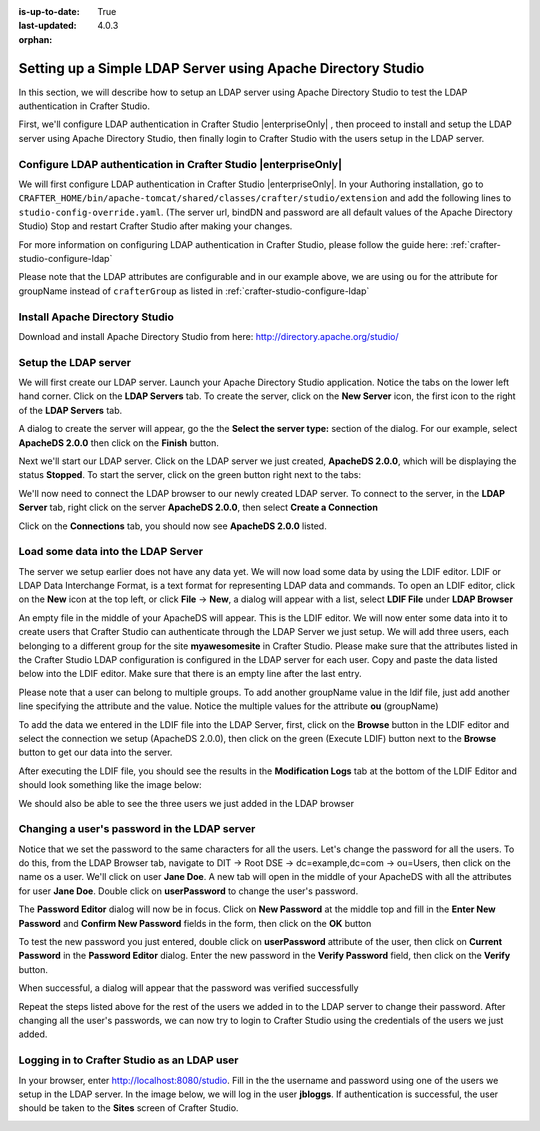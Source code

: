 :is-up-to-date: True
:last-updated: 4.0.3
:orphan:

.. _setting-up-simple-ldap-server:

=============================================================
Setting up a Simple LDAP Server using Apache Directory Studio
=============================================================
In this section, we will describe how to setup an LDAP server using Apache Directory Studio to test the LDAP authentication in Crafter Studio.

First, we'll configure LDAP authentication in Crafter Studio |enterpriseOnly| , then proceed to install and setup the LDAP server using Apache Directory Studio, then finally login to Crafter Studio with the users setup in the LDAP server.

----------------------------------------------------------------
Configure LDAP authentication in Crafter Studio |enterpriseOnly|
----------------------------------------------------------------
We will first configure LDAP authentication in Crafter Studio |enterpriseOnly|. In your Authoring installation, go to ``CRAFTER_HOME/bin/apache-tomcat/shared/classes/crafter/studio/extension`` and add the following lines to ``studio-config-override.yaml``. (The server url, bindDN and password are all default values of the Apache Directory Studio)  Stop and restart Crafter Studio after making your changes.

.. code-block:: yaml
   :linenos:

   # Studio authentication chain configuration
   studio.authentication.chain:
     # Authentication provider type
     - provider: LDAP
       # Authentication via LDAP enabled
       enabled: true
       # LDAP Server url
       ldapUrl: ldap://localhost:10389
       # LDAP bind DN (user)
       ldapUsername: uid=admin, ou=system
       # LDAP bind password
       ldapPassword: secret
       # LDAP base context (directory root)
       ldapBaseContext: dc=example,dc=com
       # LDAP username attribute
       usernameLdapAttribute: uid
       # LDAP first name attribute
       firstNameLdapAttribute: cn
       # LDAP last name attribute
       lastNameLdapAttribute: sn
       # Authentication header for email
       emailLdapAttribute: mail
       # LDAP groups attribute
       groupNameLdapAttribute: ou
       # LDAP groups attribute name regex
       groupNameLdapAttributeRegex: .*
       # LDAP groups attribute match index
       groupNameLdapAttributeMatchIndex: 0

For more information on configuring LDAP authentication in Crafter Studio, please follow the guide here: :ref:`crafter-studio-configure-ldap`

Please note that the LDAP attributes are configurable and in our example above, we are using ``ou`` for the attribute for groupName instead of ``crafterGroup`` as listed in :ref:`crafter-studio-configure-ldap`

-------------------------------
Install Apache Directory Studio
-------------------------------
Download and install Apache Directory Studio from here: http://directory.apache.org/studio/

---------------------
Setup the LDAP server
---------------------
We will first create our LDAP server. Launch your Apache Directory Studio application. Notice the tabs on the lower left hand corner. Click on the **LDAP Servers** tab. To create the server, click on the **New Server** icon, the first icon to the right of the **LDAP Servers** tab.

.. image:: /_static/images/developer/apache-ds-screen.webp
    :alt: Apache Directory Studio Screen
    :width: 95 %
    :align: center

A dialog to create the server will appear, go the the **Select the server type:** section of the dialog. For our example, select **ApacheDS 2.0.0** then click on the **Finish** button.

.. image:: /_static/images/developer/create-ldap-server.webp
    :alt: Apache Directory Studio - Create LDAP server
    :width: 65 %
    :align: center

Next we'll start our LDAP server. Click on the LDAP server we just created, **ApacheDS 2.0.0**, which will be displaying the status **Stopped**. To start the server, click on the green button right next to the tabs:

.. image:: /_static/images/developer/ldap-server-start.webp
    :alt: Apache Directory Studio - Start LDAP server
    :width: 65 %
    :align: center

We'll now need to connect the LDAP browser to our newly created LDAP server. To connect to the server, in the **LDAP Server** tab, right click on the server **ApacheDS 2.0.0**, then select **Create a Connection**

.. image:: /_static/images/developer/ldap-server-options.webp
    :alt: Apache Directory Studio - Create a Connection to the LDAP server
    :width: 65 %
    :align: center

Click on the **Connections** tab, you should now see **ApacheDS 2.0.0** listed.

.. image:: /_static/images/developer/ldap-server-connections.webp
    :alt: Apache Directory Studio - Create a Connection to the LDAP server
    :width: 65 %
    :align: center

-----------------------------------
Load some data into the LDAP Server
-----------------------------------

The server we setup earlier does not have any data yet. We will now load some data by using the LDIF editor. LDIF or LDAP Data Interchange Format, is a text format for representing LDAP data and commands. To open an LDIF editor, click on the **New** icon at the top left, or click **File** -> **New**, a dialog will appear with a list, select **LDIF File** under **LDAP Browser**

.. image:: /_static/images/developer/ldap-server-select-ldif.webp
    :alt: Apache Directory Studio - Open LDIF file editor
    :width: 95 %
    :align: center

An empty file in the middle of your ApacheDS will appear. This is the LDIF editor. We will now enter some data into it to create users that Crafter Studio can authenticate through the LDAP Server we just setup. We will add three users, each belonging to a different group for the site **myawesomesite** in Crafter Studio. Please make sure that the attributes listed in the Crafter Studio LDAP configuration is configured in the LDAP server for each user. Copy and paste the data listed below into the LDIF editor. Make sure that there is an empty line after the last entry.

.. code-block:: text
    :linenos:

    dn: dc=example,dc=com
    objectClass: domain
    objectClass: top
    dc: example

    dn: ou=Users,dc=example,dc=com
    objectClass: organizationalUnit
    objectClass: top
    ou: Users

    dn: ou=Groups,dc=example,dc=com
    objectClass: organizationalUnit
    objectClass: top
    ou: Groups

    dn: cn=Joe Bloggs,ou=Users,dc=example,dc=com
    objectClass: inetOrgPerson
    objectClass: organizationalPerson
    objectClass: person
    objectClass: top
    cn: Joe Bloggs
    sn: Bloggs
    ou: site_author
    description: 19650324000000Z
    employeeNumber: 9
    givenName: Joe
    mail: joe@example.com
    telephoneNumber: 169-637-3314
    telephoneNumber: 907-547-9114
    uid: jbloggs
    userPassword:: abc

    dn: cn=Jane Doe,ou=Users,dc=example,dc=com
    objectClass: inetOrgPerson
    objectClass: organizationalPerson
    objectClass: person
    objectClass: top
    cn: Jane Doe
    sn: Doe
    ou: site_admin
    description: 19650324000000Z
    employeeNumber: 12
    givenName: Jane
    mail: jane@example.com
    telephoneNumber: 169-637-3314
    telephoneNumber: 907-547-9114
    uid: jdoe
    userPassword:: abc

    dn: cn=John Wick,ou=Users,dc=example,dc=com
    objectClass: inetOrgPerson
    objectClass: organizationalPerson
    objectClass: person
    objectClass: top
    cn: John Wick
    sn: Wick
    ou: site_reviewer
    description: 19650324000000Z
    employeeNumber: 8
    givenName: John
    mail: john@example.com
    telephoneNumber: 169-637-3314
    telephoneNumber: 907-547-9114
    uid: jwick
    userPassword:: abc

Please note that a user can belong to multiple groups. To add another groupName value in the ldif file, just add another line specifying the attribute and the value. Notice the multiple values for the attribute **ou** (groupName)

.. code-block:: text
    :linenos:

    dn: cn=John Wick,ou=Users,dc=example,dc=com
    objectClass: inetOrgPerson
    objectClass: organizationalPerson
    objectClass: person
    objectClass: top
    cn: John Wick
    sn: Wick
    ou: site_publisher
    ou: site_editor
    description: 19650324000000Z
    employeeNumber: 8
    givenName: John
    mail: john@example.com
    telephoneNumber: 169-637-3314
    telephoneNumber: 907-547-9114
    uid: jwick
    userPassword:: abc


To add the data we entered in the LDIF file into the LDAP Server, first, click on the **Browse** button in the LDIF editor and select the connection we setup (ApacheDS 2.0.0), then click on the green (Execute LDIF) button next to the **Browse** button to get our data into the server.

.. image:: /_static/images/developer/ldap-server-run-ldif.webp
    :alt: Apache Directory Studio - Open LDIF file editor
    :width: 95 %
    :align: center

After executing the LDIF file, you should see the results in the **Modification Logs** tab at the bottom of the LDIF Editor and should look something like the image below:

.. image:: /_static/images/developer/ldap-server-mod-logs.webp
    :alt: Apache Directory Studio - LDIF Execute Results in Modification Logs
    :width: 65 %
    :align: center

We should also be able to see the three users we just added in the LDAP browser

.. image:: /_static/images/developer/ldap-server-user-added.webp
    :alt: Apache Directory Studio - LDAP Browser Users Added
    :width: 55 %
    :align: center

---------------------------------------------
Changing a user's password in the LDAP server
---------------------------------------------

Notice that we set the password to the same characters for all the users. Let's change the password for all the users. To do this, from the LDAP Browser tab, navigate to DIT -> Root DSE -> dc=example,dc=com -> ou=Users, then click on the name os a user. We'll click on user **Jane Doe**. A new tab will open in the middle of your ApacheDS with all the attributes for user **Jane Doe**. Double click on **userPassword** to change the user's password.

.. image:: /_static/images/developer/ldap-server-user-view.webp
    :alt: Apache Directory Studio - LDAP Browser View a User
    :width: 95 %
    :align: center

The **Password Editor** dialog will now be in focus. Click on **New Password** at the middle top and fill in the **Enter New Password** and **Confirm New Password** fields in the form, then click on the **OK** button

.. image:: /_static/images/developer/ldap-server-new-passwd.webp
    :alt: Apache Directory Studio - LDAP Browser Password Editor New Password
    :width: 85 %
    :align: center

To test the new password you just entered, double click on **userPassword** attribute of the user, then click on **Current Password** in the **Password Editor** dialog. Enter the new password in the **Verify Password** field, then click on the **Verify** button.

.. image:: /_static/images/developer/ldap-server-curr-passwd.webp
    :alt: Apache Directory Studio - LDAP Browser Password Editor Current Password
    :width: 85 %
    :align: center

When successful, a dialog will appear that the password was verified successfully

.. image:: /_static/images/developer/ldap-server-passwd-verified.webp
    :alt: Apache Directory Studio - LDAP Browser Password Verified
    :width: 65 %
    :align: center

Repeat the steps listed above for the rest of the users we added in to the LDAP server to change their password. After changing all the user's passwords, we can now try to login to Crafter Studio using the credentials of the users we just added.

--------------------------------------------
Logging in to Crafter Studio as an LDAP user
--------------------------------------------

In your browser, enter http://localhost:8080/studio. Fill in the the username and password using one of the users we setup in the LDAP server. In the image below, we will log in the user **jbloggs**. If authentication is successful, the user should be taken to the **Sites** screen of Crafter Studio.

.. image:: /_static/images/developer/ldap-server-authenticate-user.webp
    :alt: Apache Directory Studio - LDAP Server authenticate user login from Crafter Studio
    :width: 35 %
    :align: center
